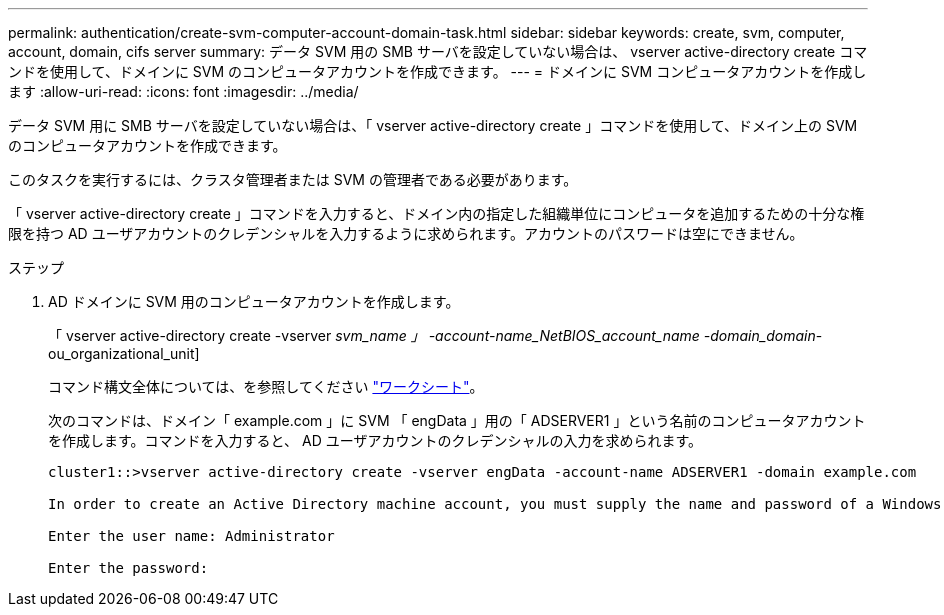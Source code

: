 ---
permalink: authentication/create-svm-computer-account-domain-task.html 
sidebar: sidebar 
keywords: create, svm, computer, account, domain, cifs server 
summary: データ SVM 用の SMB サーバを設定していない場合は、 vserver active-directory create コマンドを使用して、ドメインに SVM のコンピュータアカウントを作成できます。 
---
= ドメインに SVM コンピュータアカウントを作成します
:allow-uri-read: 
:icons: font
:imagesdir: ../media/


[role="lead"]
データ SVM 用に SMB サーバを設定していない場合は、「 vserver active-directory create 」コマンドを使用して、ドメイン上の SVM のコンピュータアカウントを作成できます。

このタスクを実行するには、クラスタ管理者または SVM の管理者である必要があります。

「 vserver active-directory create 」コマンドを入力すると、ドメイン内の指定した組織単位にコンピュータを追加するための十分な権限を持つ AD ユーザアカウントのクレデンシャルを入力するように求められます。アカウントのパスワードは空にできません。

.ステップ
. AD ドメインに SVM 用のコンピュータアカウントを作成します。
+
「 vserver active-directory create -vserver _svm_name 」 -account-name_NetBIOS_account_name -domain_domain_-ou_organizational_unit]

+
コマンド構文全体については、を参照してください link:config-worksheets-reference.html["ワークシート"]。

+
次のコマンドは、ドメイン「 example.com 」に SVM 「 engData 」用の「 ADSERVER1 」という名前のコンピュータアカウントを作成します。コマンドを入力すると、 AD ユーザアカウントのクレデンシャルの入力を求められます。

+
[listing]
----
cluster1::>vserver active-directory create -vserver engData -account-name ADSERVER1 -domain example.com

In order to create an Active Directory machine account, you must supply the name and password of a Windows account with sufficient privileges to add computers to the "CN=Computers" container within the "example.com" domain.

Enter the user name: Administrator

Enter the password:
----

